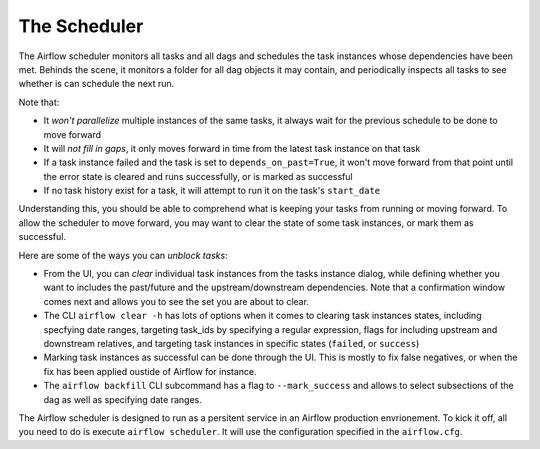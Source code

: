 The Scheduler
=============

The Airflow scheduler monitors all tasks and all dags and schedules the
task instances whose dependencies have been met. Behinds the scene, 
it monitors a folder for all dag objects it may contain,
and periodically inspects all tasks to see whether is can schedule the
next run.

Note that: 

* It *won't parallelize* multiple instances of the same tasks, it always wait for the previous schedule to be done to move forward
* It will *not fill in gaps*, it only moves forward in time from the latest task instance on that task
* If a task instance failed and the task is set to ``depends_on_past=True``, it won't move forward from that point until the error state is cleared and runs successfully, or is marked as successful
* If no task history exist for a task, it will attempt to run it on the task's ``start_date``

Understanding this, you should be able to comprehend what is keeping your 
tasks from running or moving forward. To allow the scheduler to move forward, you may want to clear the state
of some task instances, or mark them as successful.

Here are some of the ways you can *unblock tasks*:

* From the UI, you can *clear* individual task instances from the tasks instance dialog, while defining whether you want to includes the past/future and the upstream/downstream dependencies. Note that a confirmation window comes next and allows you to see the set you are about to clear.
* The CLI ``airflow clear -h`` has lots of options when it comes to clearing task instances states, including specfying date ranges, targeting task_ids by specifying a regular expression, flags for including upstream and downstream relatives, and targeting task instances in specific states (``failed``, or ``success``)
* Marking task instances as successful can be done through the UI. This is mostly to fix false negatives, or when the fix has been applied oustide of Airflow for instance.
* The ``airflow backfill`` CLI subcommand has a flag to ``--mark_success`` and allows to select subsections of the dag as well as specifying date ranges.

The Airflow scheduler is designed to run as a persitent service in an
Airflow production envrionement. To kick it off, all you need to do is 
execute ``airflow scheduler``. It will use the configuration specified in the
``airflow.cfg``.
